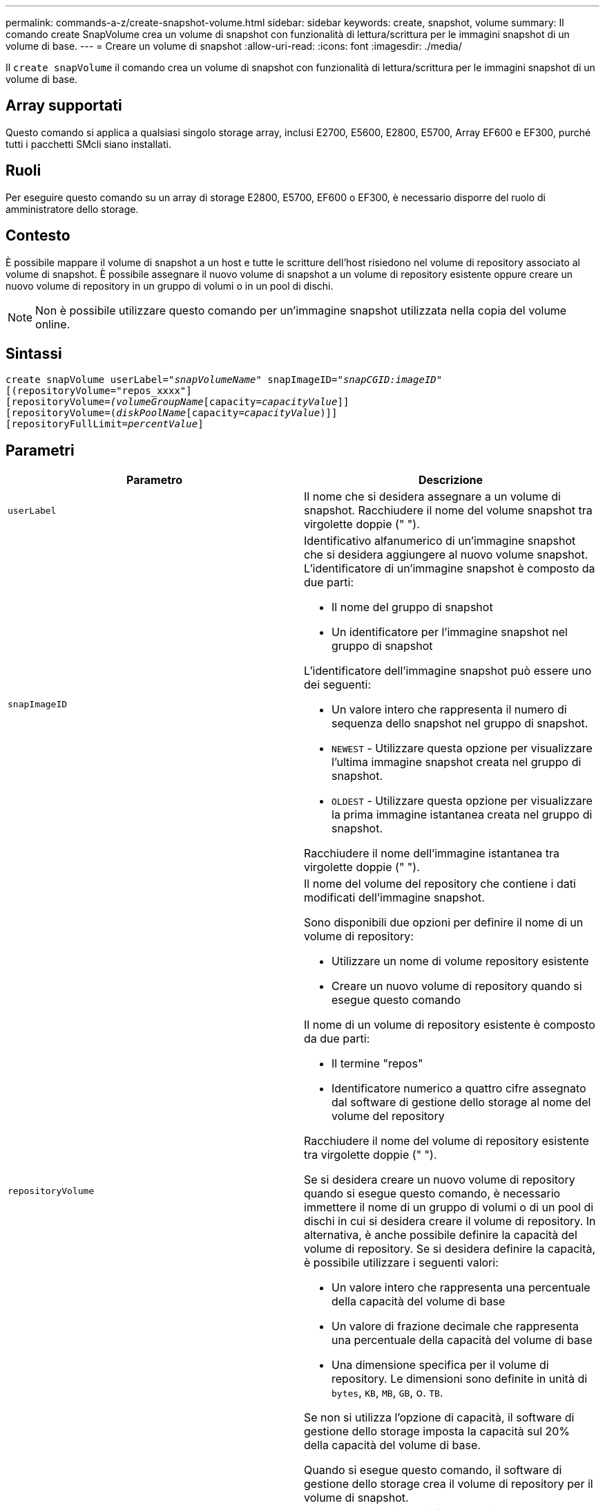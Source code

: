 ---
permalink: commands-a-z/create-snapshot-volume.html 
sidebar: sidebar 
keywords: create, snapshot, volume 
summary: Il comando create SnapVolume crea un volume di snapshot con funzionalità di lettura/scrittura per le immagini snapshot di un volume di base. 
---
= Creare un volume di snapshot
:allow-uri-read: 
:icons: font
:imagesdir: ./media/


[role="lead"]
Il `create snapVolume` il comando crea un volume di snapshot con funzionalità di lettura/scrittura per le immagini snapshot di un volume di base.



== Array supportati

Questo comando si applica a qualsiasi singolo storage array, inclusi E2700, E5600, E2800, E5700, Array EF600 e EF300, purché tutti i pacchetti SMcli siano installati.



== Ruoli

Per eseguire questo comando su un array di storage E2800, E5700, EF600 o EF300, è necessario disporre del ruolo di amministratore dello storage.



== Contesto

È possibile mappare il volume di snapshot a un host e tutte le scritture dell'host risiedono nel volume di repository associato al volume di snapshot. È possibile assegnare il nuovo volume di snapshot a un volume di repository esistente oppure creare un nuovo volume di repository in un gruppo di volumi o in un pool di dischi.

[NOTE]
====
Non è possibile utilizzare questo comando per un'immagine snapshot utilizzata nella copia del volume online.

====


== Sintassi

[listing, subs="+macros"]
----
create snapVolume userLabel=pass:quotes[_"snapVolumeName_" snapImageID="_snapCGID:imageID_"]
[(repositoryVolume="repos_xxxx"]
[repositoryVolume=pass:quotes[_(volumeGroupName_]pass:quotes[[capacity=_capacityValue_]]]
[repositoryVolume=pass:quotes[(_diskPoolName_]pass:quotes[[capacity=_capacityValue_])]]
[repositoryFullLimit=pass:quotes[_percentValue_]]
----


== Parametri

|===
| Parametro | Descrizione 


 a| 
`userLabel`
 a| 
Il nome che si desidera assegnare a un volume di snapshot. Racchiudere il nome del volume snapshot tra virgolette doppie (" ").



 a| 
`snapImageID`
 a| 
Identificativo alfanumerico di un'immagine snapshot che si desidera aggiungere al nuovo volume snapshot. L'identificatore di un'immagine snapshot è composto da due parti:

* Il nome del gruppo di snapshot
* Un identificatore per l'immagine snapshot nel gruppo di snapshot


L'identificatore dell'immagine snapshot può essere uno dei seguenti:

* Un valore intero che rappresenta il numero di sequenza dello snapshot nel gruppo di snapshot.
* `NEWEST` - Utilizzare questa opzione per visualizzare l'ultima immagine snapshot creata nel gruppo di snapshot.
* `OLDEST` - Utilizzare questa opzione per visualizzare la prima immagine istantanea creata nel gruppo di snapshot.


Racchiudere il nome dell'immagine istantanea tra virgolette doppie (" ").



 a| 
`repositoryVolume`
 a| 
Il nome del volume del repository che contiene i dati modificati dell'immagine snapshot.

Sono disponibili due opzioni per definire il nome di un volume di repository:

* Utilizzare un nome di volume repository esistente
* Creare un nuovo volume di repository quando si esegue questo comando


Il nome di un volume di repository esistente è composto da due parti:

* Il termine "repos"
* Identificatore numerico a quattro cifre assegnato dal software di gestione dello storage al nome del volume del repository


Racchiudere il nome del volume di repository esistente tra virgolette doppie (" ").

Se si desidera creare un nuovo volume di repository quando si esegue questo comando, è necessario immettere il nome di un gruppo di volumi o di un pool di dischi in cui si desidera creare il volume di repository. In alternativa, è anche possibile definire la capacità del volume di repository. Se si desidera definire la capacità, è possibile utilizzare i seguenti valori:

* Un valore intero che rappresenta una percentuale della capacità del volume di base
* Un valore di frazione decimale che rappresenta una percentuale della capacità del volume di base
* Una dimensione specifica per il volume di repository. Le dimensioni sono definite in unità di `bytes`, `KB`, `MB`, `GB`, o. `TB`.


Se non si utilizza l'opzione di capacità, il software di gestione dello storage imposta la capacità sul 20% della capacità del volume di base.

Quando si esegue questo comando, il software di gestione dello storage crea il volume di repository per il volume di snapshot.



 a| 
`repositoryFullLimit`
 a| 
La percentuale di capacità del repository alla quale viene visualizzato un avviso che indica che il volume del repository snapshot è quasi pieno. USA valori interi. Ad esempio, un valore di 70 significa 70%. Il valore predefinito è 75.

|===


== Note

È possibile utilizzare qualsiasi combinazione di caratteri alfanumerici, caratteri di sottolineatura (_), trattini (-) e cancelletto ( n.) per i nomi. I nomi possono avere un massimo di 30 caratteri.

L'identificatore di un'immagine snapshot ha due parti separate da due punti (:):

* Il nome del gruppo di snapshot
* L'identificatore dell'immagine istantanea


Ad esempio, se si desidera creare un volume di snapshot denominato snapData1 utilizzando l'immagine snapshot più recente in un gruppo di snapshot con il nome snapGroup1 con un limite di riempimento massimo del 80% per il volume di repository, utilizzare questo comando:

[listing]
----
create snapVolume userLabel="snapData1" snapImageID="snapGroup1:newest"
repositoryVolume="repos_1234" repositoryFullLimit=80;
----
L'identificatore del volume del repository viene creato automaticamente dal software di gestione dello storage e dal firmware quando si crea un nuovo gruppo di snapshot. Non è possibile rinominare il volume del repository perché la ridenominazione del volume del repository interrompe il collegamento con le immagini snapshot.



== Livello minimo del firmware

7.83
